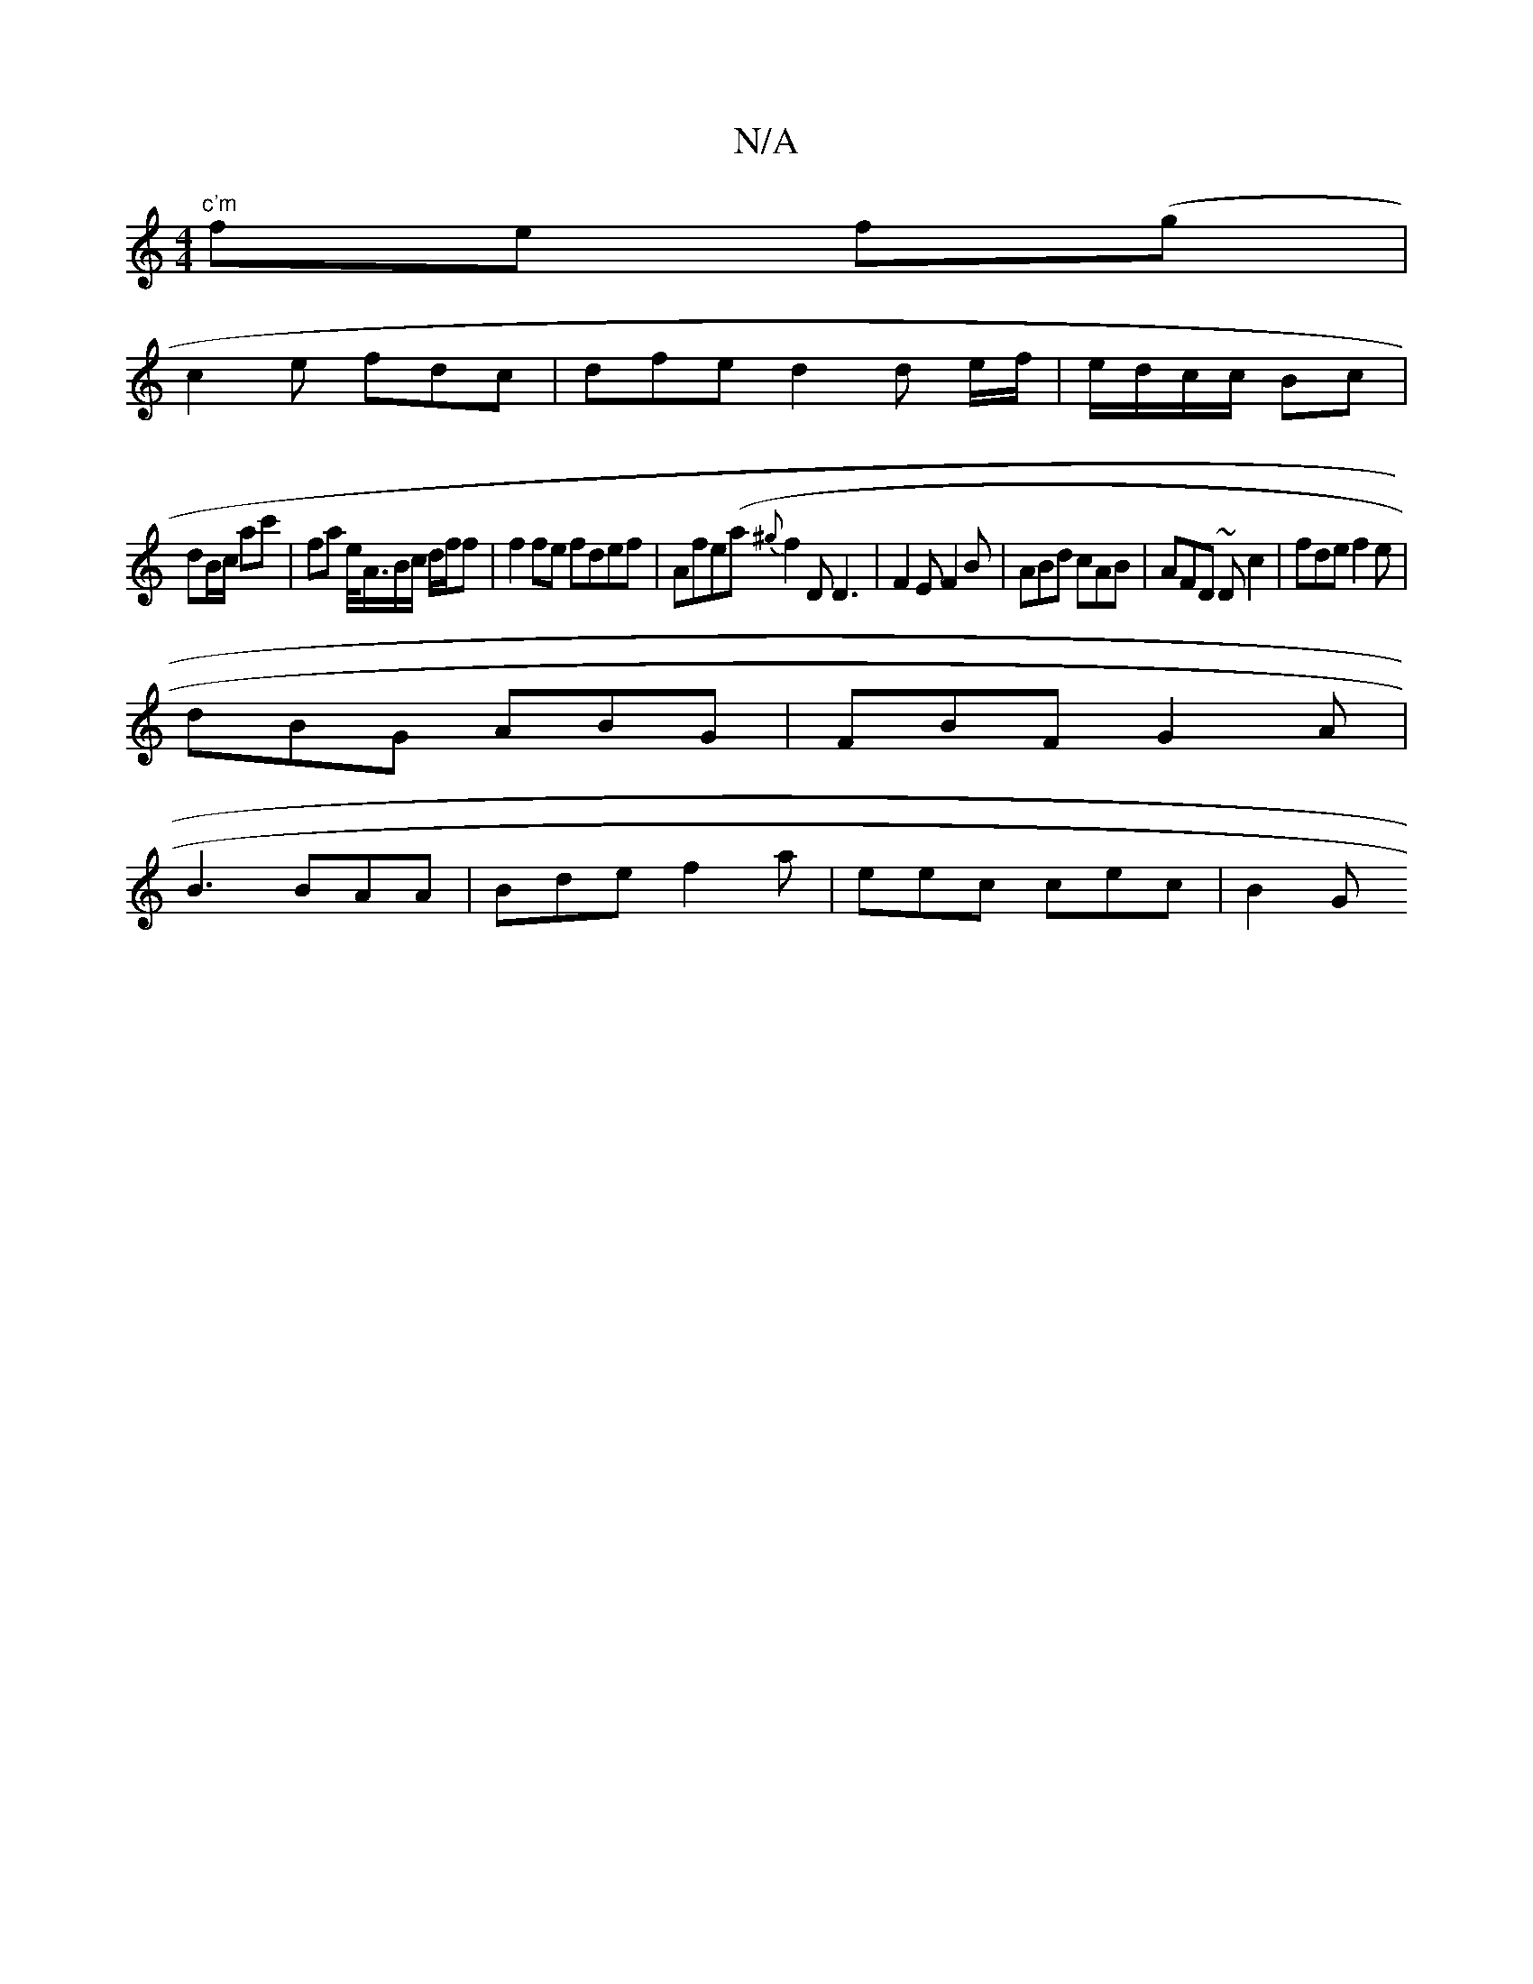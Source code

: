 X:1
T:N/A
M:4/4
R:N/A
K:Cmajor
2 "c'm" fe f(g |
c2 e fdc | dfe d2 d e/f/|e/d/c/c/ Bc |
dB/c/ ac' | fa t/e/<A/B/c/ d/f/f |f2fe fdef|Afe(a{^g}f2D D3|F2E F2B | ABd cAB | AFD ~Dc2|fde f2e|
dBG ABG |FBF G2A|
B3 BAA|Bde f2a|eec cec | B2G
